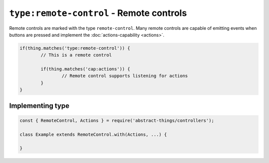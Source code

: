 ``type:remote-control`` - Remote controls
=========================================

Remote controls are marked with the type ``remote-control``. Many remote
controls are capable of emitting events when buttons are pressed and implement
the :doc:`actions-capability <actions>`.

.. sourcecode:: js

	if(thing.matches('type:remote-control')) {
		// This is a remote control

		if(thing.matches('cap:actions')) {
			// Remote control supports listening for actions
		}
	}

Implementing type
-----------------

.. sourcecode:: js

	const { RemoteControl, Actions } = require('abstract-things/controllers');

	class Example extends RemoteControl.with(Actions, ...) {

	}
